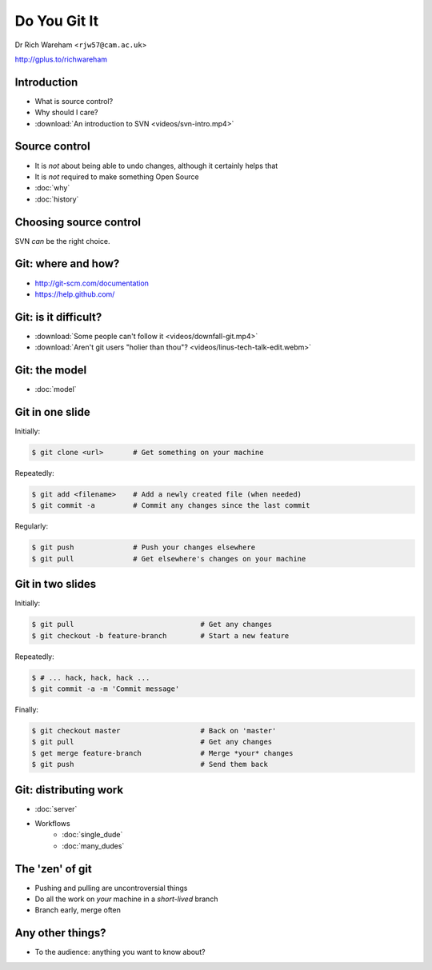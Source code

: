 .. Do You Git It? documentation master file, created by
   sphinx-quickstart on Sun Nov 18 12:22:08 2012.
   You can adapt this file completely to your liking, but it should at least
   contain the root `toctree` directive.

Do You Git It
=============

Dr Rich Wareham <``rjw57@cam.ac.uk``>

http://gplus.to/richwareham

Introduction
------------

* What is source control?
* Why should I care?
* :download:`An introduction to SVN <videos/svn-intro.mp4>`

Source control
--------------

* It is *not* about being able to undo changes, although it certainly helps that
* It is *not* required to make something Open Source

* :doc:`why`
* :doc:`history`

Choosing source control
-----------------------

SVN *can* be the right choice.

.. slides::
    * SVN - source *archival*
    * git - source *control*
        * *Mercurial* (a.k.a. ``hg`` is also good)

.. notslides::

    If all you want is backup, there is one thrust of development and people are not working on big new features, just
    maintaining old code, use SVN. It is great for source archival

    If you want to make your code a living breathing entity which is being developed by you or many people, use git.

Git: where and how?
-------------------

* http://git-scm.com/documentation
* https://help.github.com/

Git: is it difficult?
---------------------

* :download:`Some people can't follow it <videos/downfall-git.mp4>`
* :download:`Aren't git users "holier than thou"? <videos/linus-tech-talk-edit.webm>`

Git: the model
--------------

* :doc:`model`

Git in one slide
----------------

Initially:

.. code-block:: console

    $ git clone <url>       # Get something on your machine

Repeatedly:

.. code-block:: console

    $ git add <filename>    # Add a newly created file (when needed)
    $ git commit -a         # Commit any changes since the last commit

Regularly:

.. code-block:: console

    $ git push              # Push your changes elsewhere
    $ git pull              # Get elsewhere's changes on your machine

Git in two slides
-----------------

Initially:

.. code-block:: console

    $ git pull                              # Get any changes
    $ git checkout -b feature-branch        # Start a new feature

Repeatedly:

.. code-block:: console

    $ # ... hack, hack, hack ...
    $ git commit -a -m 'Commit message'

Finally:

.. code-block:: console

    $ git checkout master                   # Back on 'master'
    $ git pull                              # Get any changes
    $ get merge feature-branch              # Merge *your* changes
    $ git push                              # Send them back

Git: distributing work
----------------------

* :doc:`server`

* Workflows
    * :doc:`single_dude`
    * :doc:`many_dudes`

The 'zen' of git
----------------

* Pushing and pulling are uncontroversial things
* Do all the work on *your* machine in a *short-lived* branch
* Branch early, merge often

Any other things?
-----------------

* To the audience: anything you want to know about?
